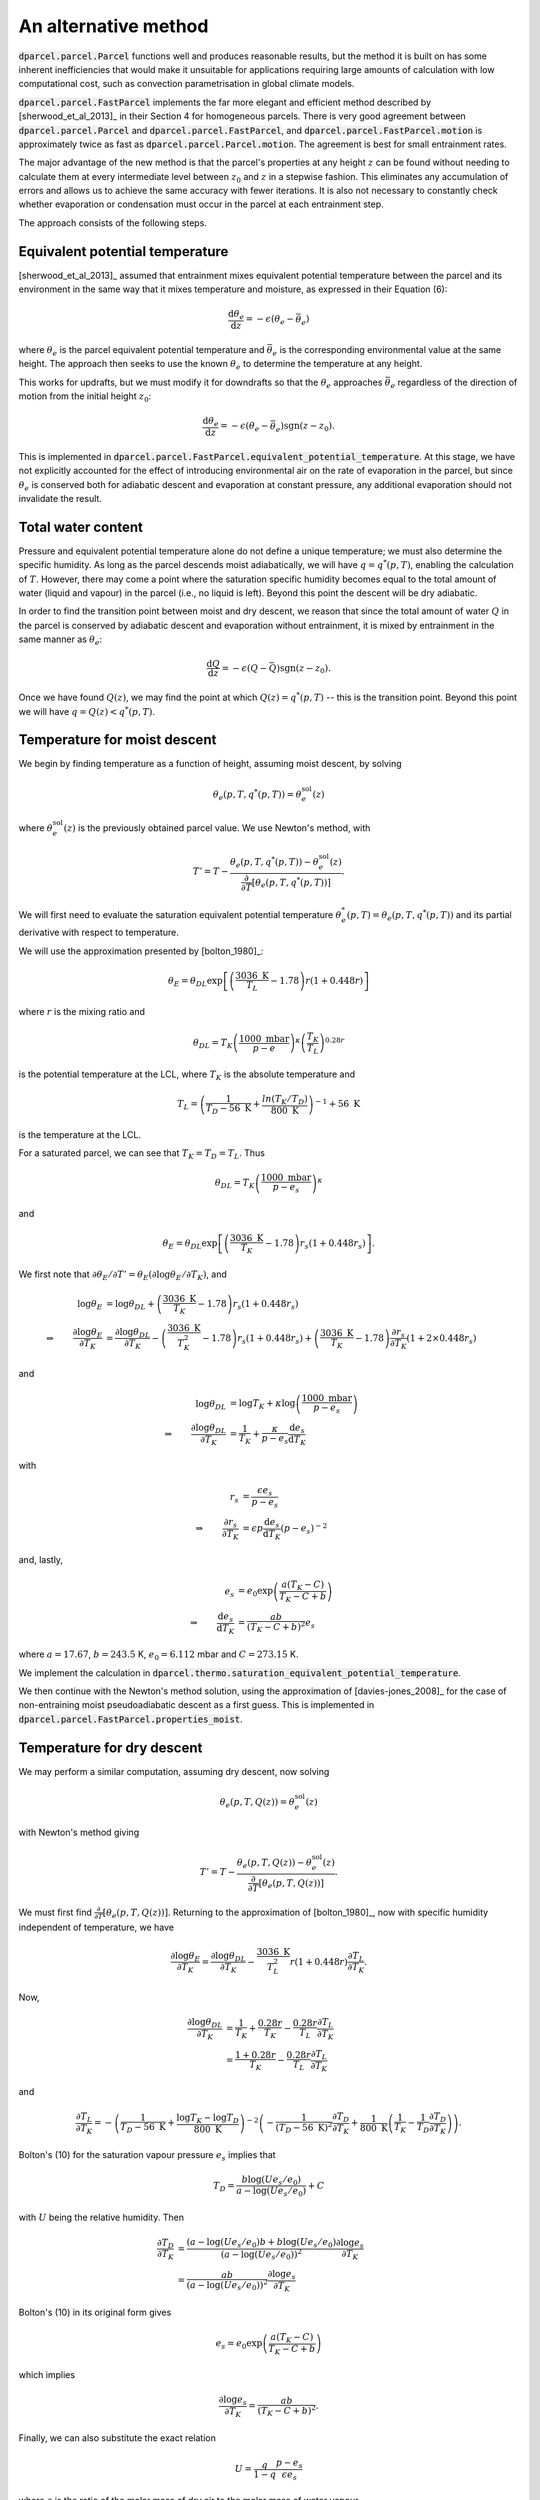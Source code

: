 An alternative method
=======================

:code:`dparcel.parcel.Parcel` functions well and produces reasonable results, but
the method it is built on has some inherent inefficiencies that would make it
unsuitable for applications requiring large amounts of calculation with low
computational cost, such as convection parametrisation in global climate
models.

:code:`dparcel.parcel.FastParcel` implements the far more elegant and efficient method
described by [sherwood_et_al_2013]_ in their Section 4 for homogeneous
parcels. There is very good agreement between :code:`dparcel.parcel.Parcel` and
:code:`dparcel.parcel.FastParcel`, and :code:`dparcel.parcel.FastParcel.motion` is
approximately twice as fast as :code:`dparcel.parcel.Parcel.motion`. The agreement is
best for small entrainment rates.

The major advantage of the new method is that the parcel's properties at any
height :math:`z` can be found without needing to calculate them at every
intermediate level between :math:`z_0` and :math:`z` in a stepwise fashion.
This eliminates any accumulation of errors and allows us to achieve the same
accuracy with fewer iterations. It is also not necessary to constantly check
whether evaporation or condensation must occur in the parcel at each
entrainment step.

The approach consists of the following steps.


Equivalent potential temperature
----------------------------------

[sherwood_et_al_2013]_ assumed that entrainment mixes equivalent potential
temperature between the parcel and its environment in the same way that it
mixes temperature and moisture, as expressed in their Equation (6):

.. math::

    \frac{\mathrm{d} \theta_e}{\mathrm{d} z}
    = - \epsilon (\theta_e - \bar{\theta_e})
    
where :math:`\theta_e` is the parcel equivalent potential temperature
and :math:`\bar{\theta_e}` is the corresponding environmental value at
the same height. The approach then seeks to use the known :math:`\theta_e`
to determine the temperature at any height.

This works for updrafts, but we must modify it for downdrafts so that the
:math:`\theta_e` approaches :math:`\bar{\theta_e}` regardless of the direction
of motion from the initial height :math:`z_0`:

.. math::

    \frac{\mathrm{d} \theta_e}{\mathrm{d} z}
    = - \epsilon (\theta_e - \bar{\theta_e}) \operatorname{sgn} (z - z_0).

This is implemented in
:code:`dparcel.parcel.FastParcel.equivalent_potential_temperature`.
At this stage, we have not explicitly accounted for the effect of introducing
environmental air on the rate of evaporation in the parcel, but since
:math:`\theta_e` is conserved both for adiabatic descent and evaporation at
constant pressure, any additional evaporation should not invalidate the result.


Total water content
---------------------
Pressure and equivalent potential temperature alone do not define a unique
temperature; we must also determine the specific humidity. As long as the
parcel descends moist adiabatically, we will have :math:`q = q^*(p,T)`, 
enabling the calculation of :math:`T`. However, there may come a point where
the saturation specific humidity becomes equal to the total amount of water
(liquid and vapour) in the parcel (i.e., no liquid is left). 
Beyond this point the descent will be dry adiabatic.

In order to find the transition point between moist and dry descent, we reason 
that since the total amount of water :math:`Q` in the parcel is conserved by
adiabatic descent and evaporation without entrainment, it is mixed by
entrainment in the same manner as :math:`\theta_e`:

.. math::

    \frac{\mathrm{d} Q}{\mathrm{d} z}
    = - \epsilon (Q - \bar{Q}) \operatorname{sgn}(z - z_0).

Once we have found :math:`Q(z)`, we may find the point at which 
:math:`Q(z) = q^*(p,T)` -- this is the transition point. Beyond this point we
will have :math:`q = Q(z) < q^*(p,T)`.


Temperature for moist descent
-------------------------------

We begin by finding temperature as a function of height, assuming moist
descent, by solving

.. math::

    \theta_e(p, T, q^*(p,T)) = \theta_e^{\mathrm{sol}}(z)
    
where :math:`\theta_e^{\mathrm{sol}}(z)` is the previously obtained parcel
value. We use Newton's method, with

.. math::

    T' = T
    - \frac{
        \theta_e(p, T, q^*(p,T)) - \theta_e^{\mathrm{sol}}(z)
    }{
        \frac{\partial}{\partial T} [\theta_e(p, T, q^*(p,T))]
    }.

We will first need to evaluate the saturation equivalent potential temperature
:math:`\theta_e^*(p,T) = \theta_e(p, T, q^*(p,T))` and its partial derivative
with respect to temperature.

We will use the approximation presented by [bolton_1980]_:

.. math::

    \theta_{E} = \theta_{DL}\exp\left[\left(\frac{3036 \text{ K}}{T_{L}}-1.78\right)r(1+0.448r)\right]

where :math:`r` is the mixing ratio and

.. math::

    \theta_{DL}=T_{K}\left(\frac{1000 \text{ mbar}}{p-e}\right)^\kappa \left(\frac{T_{K}}{T_{L}}\right)^{0.28r}

is the potential temperature at the LCL, where :math:`T_K` is the absolute
temperature and

.. math::

    T_{L}=\left( \frac{1}{T_{D}-56 \text{ K}}+\frac{ln(T_{K}/T_{D})}{800 \text{ K}} \right)^{-1}+56 \text{ K}

is the temperature at the LCL.

For a saturated parcel, we can see that :math:`T_K = T_D = T_L`. Thus

.. math::

    \theta_{DL} = T_K \left( \frac{1000 \text{ mbar}}{p - e_s} \right)^\kappa

and

.. math::

    \theta_{E}=\theta_{DL}\exp\left[\left(\frac{3036 \text{ K}}{T_K}-1.78\right)r_s(1+0.448r_s)\right].

We first note that
:math:`\partial \theta_E / \partial T' = \theta_E (\partial \log \theta_E / \partial T_K)`,
and

.. math::

    \begin{align}
        \log \theta_E &= \log \theta_{DL} + \left(\frac{3036 \text{ K}}{T_K}-1.78\right)r_s(1+0.448r_s) \\
        \Rightarrow \qquad
        \frac{\partial \log \theta_E}{\partial T_K}
        &= \frac{\partial \log \theta_{DL}}{\partial T_K}
        - \left( \frac{3036 \text{ K}}{T_K^2} - 1.78 \right) r_s (1+0.448r_s)
        + \left( \frac{3036 \text{ K}}{T_K} - 1.78 \right) \frac{\partial r_s}{\partial T_K} (1+2\times0.448r_s)
    \end{align}

and

.. math::

    \begin{align}
        \log \theta_{DL} &= \log T_K + \kappa \log \left( \frac{1000 \text{ mbar}}{p - e_s} \right) \\
        \Rightarrow \qquad
        \frac{\partial \log \theta_{DL}}{\partial T_K} &= \frac{1}{T_K}
        + \frac{\kappa}{p - e_s} \frac{\mathrm{d}e_s}{\mathrm{d} T_K}
    \end{align}

with

.. math::

    \begin{align}
        r_s &= \frac{\epsilon e_s}{p - e_s} \\
        \Rightarrow \qquad
        \frac{\partial r_s}{\partial T_K} &= \epsilon p \frac{\mathrm{d}e_s}{\mathrm{d} T_K} (p - e_s)^{-2}
    \end{align}

and, lastly,

.. math::

    \begin{align}
        e_s &= e_0 \exp \left( \frac{a(T_K - C)}{T_K - C + b} \right) \\
        \Rightarrow \qquad
        \frac{\mathrm{d}e_s}{\mathrm{d} T_K} &= \frac{ab}{(T_K - C + b)^2} e_s
    \end{align}

where :math:`a = 17.67`,
:math:`b = 243.5` K, :math:`e_0 = 6.112` mbar and :math:`C = 273.15` K.

We implement the calculation in
:code:`dparcel.thermo.saturation_equivalent_potential_temperature`.

We then continue with the Newton's method solution, using the approximation of
[davies-jones_2008]_ for the case of non-entraining moist pseudoadiabatic
descent as a first guess. This is implemented in
:code:`dparcel.parcel.FastParcel.properties_moist`.


Temperature for dry descent
-----------------------------

We may perform a similar computation, assuming dry descent, now solving

.. math::

    \theta_e(p, T, Q(z)) = \theta_e^{\mathrm{sol}}(z)

with Newton's method giving

.. math::

    T' = T - \frac{\theta_e(p, T, Q(z)) - \theta_e^{\mathrm{sol}}(z)}{\frac{\partial}{\partial T} [\theta_e(p, T, Q(z))]}.

We must first find :math:`\frac{\partial}{\partial T} [\theta_e(p, T, Q(z))]`.
Returning to the approximation of [bolton_1980]_, now with specific
humidity independent of temperature, we have

.. math::

    \frac{\partial \log \theta_E}{\partial T_K}
    =  \frac{\partial \log \theta_{DL}}{\partial T_K}
    - \frac{3036 \text{ K}}{T_L^2} r (1+0.448r) \frac{\partial T_L}{\partial T_K}.

Now,

.. math::

    \begin{align}
        \frac{\partial \log \theta_{DL}}{\partial T_K}
        &= \frac{1}{T_K} + \frac{0.28r}{T_K} - \frac{0.28r}{T_L} \frac{\partial T_L}{\partial T_K} \\
        &= \frac{1 + 0.28r}{T_K} - \frac{0.28r}{T_L} \frac{\partial T_L}{\partial T_K}
    \end{align}

and

.. math::
    \frac{\partial T_L}{\partial T_K}
    = - \left( \frac{1}{T_D - 56 \text{ K}} + \frac{\log T_K - \log T_D}{800 \text{ K}} \right)^{-2}
    \left(
        -\frac{1}{(T_D - 56 \text{ K})^2} \frac{\partial T_D}{\partial T_K}
        + \frac{1}{800 \text{ K}} \left( \frac{1}{T_K} - \frac{1}{T_D} \frac{\partial T_D}{\partial T_K} \right)
    \right).

Bolton's (10) for the saturation vapour pressure :math:`e_s` implies that

.. math::

    T_D = \frac{b \log(Ue_s/e_0)}{a - \log(Ue_s/e_0)} + C

with :math:`U` being the relative humidity.
Then

.. math::

    \begin{align}
        \frac{\partial T_D}{\partial T_K}
        &= \frac{(a - \log(Ue_s/e_0)b + b\log(Ue_s/e_0)}{(a - \log(Ue_s/e_0))^2} \frac{\partial \log e_s}{\partial T_K} \\
        &= \frac{ab}{(a - \log(Ue_s/e_0))^2} \frac{\partial \log e_s}{\partial T_K}
    \end{align}

Bolton's (10) in its original form gives

.. math::

    e_s = e_0 \exp \left( \frac{a(T_K - C)}{T_K - C + b} \right)

which implies

.. math::

    \frac{\partial \log e_s}{\partial T_K} = \frac{ab}{(T_K - C + b)^2}.

Finally, we can also substitute the exact relation

.. math::

    U = \frac{q}{1-q} \frac{p - e_s}{\epsilon e_s}

where :math:`\epsilon` is the ratio of the molar mass of dry air to the molar
mass of water vapour.

We use the non-entraining dry adiabatic value as a first guess.
This step is implemented in
:code:`dparcel.parcel.FastParcel.properties_dry`.


Transition between moist and dry descent
------------------------------------------

We then find the transition point where :math:`Q(z) = q^*(p,T)`
(or equivalently :math:`l(z) = Q(z) - q^*(p,T) = 0` where :math:`l` is the
liquid water mass ratio). This is implemented in
:code:`dparcel.parcel.FastParcel.transition_point`.


Temperature for general descent
---------------------------------
At last, we may combine moist and dry descent to find the final temperature,
specific humidity and liquid ratio as a function of height. This is implemented
in :code:`dparcel.parcel.FastParcel.properties`.


Buoyancy
----------

It is then a simple matter to find the buoyancy:

.. math::

    b = \frac{(1 - l) T_v - \bar{T_v}}{\bar{T_v}}g

where :math:`T_v` and :math:`\bar{T_v}` are the parcel and environmental
virtual temperatures. This is implemented in
:code:`dparcel.parcel.FastParcel.buoyancy`.


Motion
--------

Knowing the buoyancy as a function of height, we simply substitute the new
buoyancy function into the existing code from
:code:`dparcel.parcel.Parcel.motion` to simulating the parcel's motion.
This is implemented in :code:`dparcel.parcel.FastParcel.motion`.
